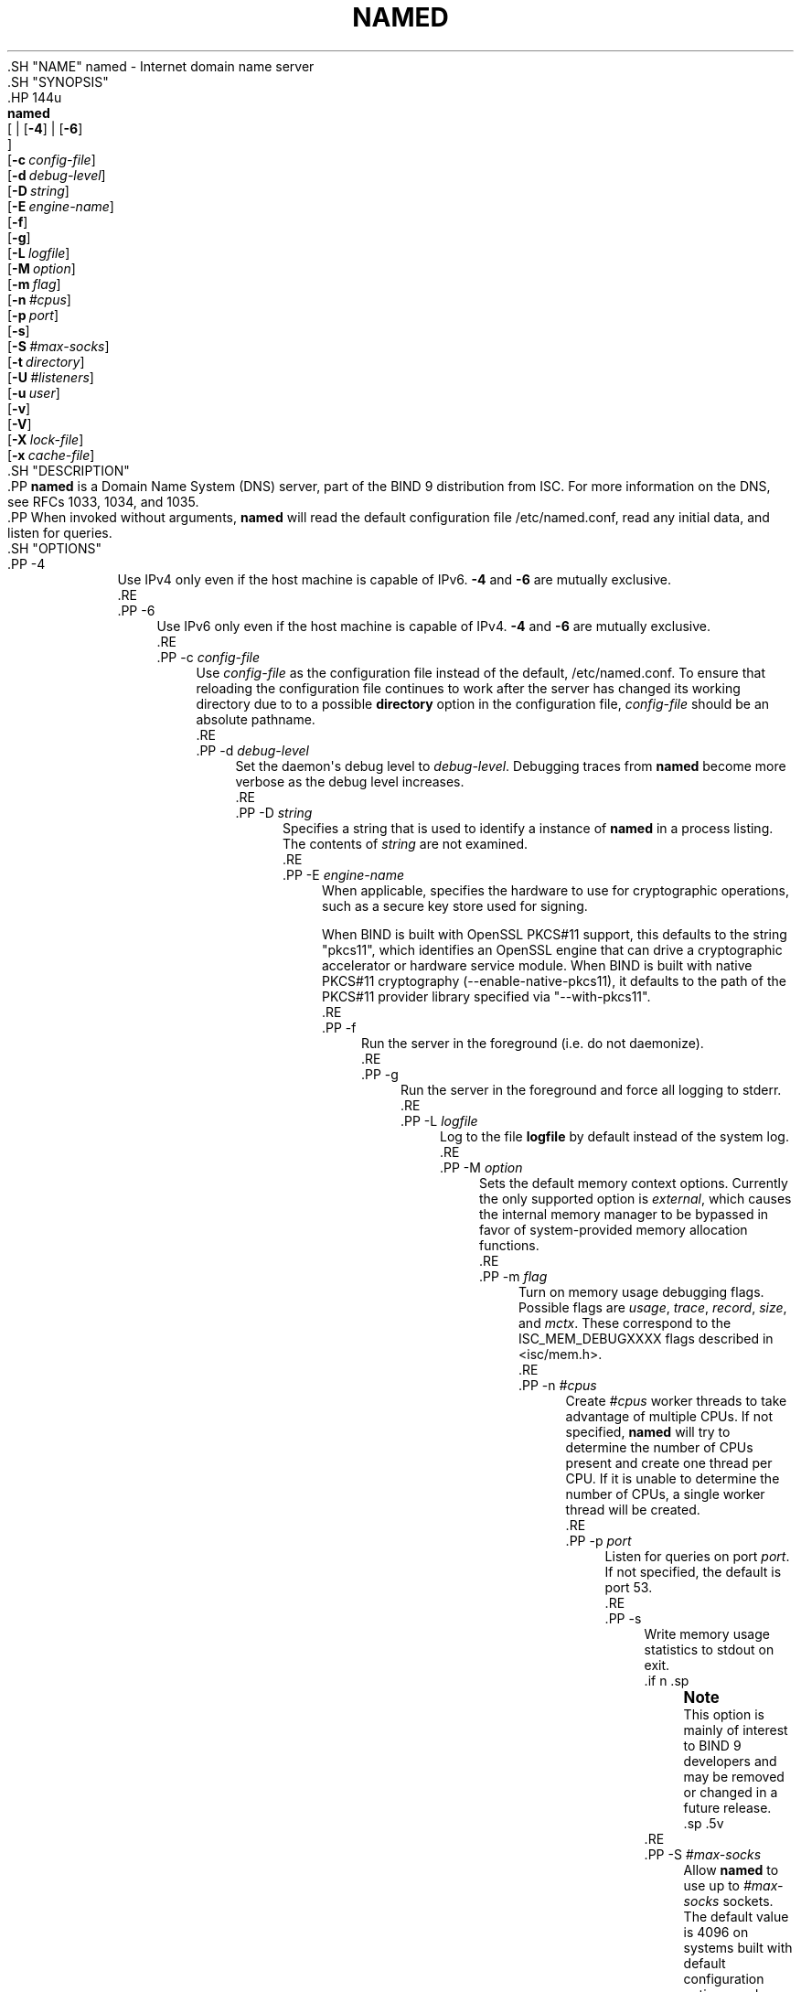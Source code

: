 .\" Copyright (C) 2000, 2001, 2003-2009, 2011, 2013-2020 Internet Systems Consortium, Inc. ("ISC")
.\" 
.\" This Source Code Form is subject to the terms of the Mozilla Public
.\" License, v. 2.0. If a copy of the MPL was not distributed with this
.\" file, You can obtain one at http://mozilla.org/MPL/2.0/.
.\"
.hy 0
.ad l
'\" t
.\"     Title: named
.\"    Author: 
.\" Generator: DocBook XSL Stylesheets v1.79.1 <http://docbook.sf.net/>
.\"      Date: 2014-02-19
.\"    Manual: BIND9
.\"    Source: ISC
.\"  Language: English
.\"
.TH "NAMED" "8" "2014\-02\-19" "ISC" "BIND9"
.\" -----------------------------------------------------------------
.\" * Define some portability stuff
.\" -----------------------------------------------------------------
.\" ~~~~~~~~~~~~~~~~~~~~~~~~~~~~~~~~~~~~~~~~~~~~~~~~~~~~~~~~~~~~~~~~~
.\" http://bugs.debian.org/507673
.\" http://lists.gnu.org/archive/html/groff/2009-02/msg00013.html
.\" ~~~~~~~~~~~~~~~~~~~~~~~~~~~~~~~~~~~~~~~~~~~~~~~~~~~~~~~~~~~~~~~~~
.ie \n(.g .ds Aq \(aq
.el       .ds Aq '
.\" -----------------------------------------------------------------
.\" * set default formatting
.\" -----------------------------------------------------------------
.\" disable hyphenation
.nh
.\" disable justification (adjust text to left margin only)
.ad l
.\" -----------------------------------------------------------------
.\" * MAIN CONTENT STARTS HERE *
.\" -----------------------------------------------------------------
  .SH "NAME"
named \- Internet domain name server
  .SH "SYNOPSIS"
    .HP \w'\fBnamed\fR\ 'u
      \fBnamed\fR
       [
	 | [\fB\-4\fR]
	 | [\fB\-6\fR]
      ]
       [\fB\-c\ \fR\fB\fIconfig\-file\fR\fR]
       [\fB\-d\ \fR\fB\fIdebug\-level\fR\fR]
       [\fB\-D\ \fR\fB\fIstring\fR\fR]
       [\fB\-E\ \fR\fB\fIengine\-name\fR\fR]
       [\fB\-f\fR]
       [\fB\-g\fR]
       [\fB\-L\ \fR\fB\fIlogfile\fR\fR]
       [\fB\-M\ \fR\fB\fIoption\fR\fR]
       [\fB\-m\ \fR\fB\fIflag\fR\fR]
       [\fB\-n\ \fR\fB\fI#cpus\fR\fR]
       [\fB\-p\ \fR\fB\fIport\fR\fR]
       [\fB\-s\fR]
       [\fB\-S\ \fR\fB\fI#max\-socks\fR\fR]
       [\fB\-t\ \fR\fB\fIdirectory\fR\fR]
       [\fB\-U\ \fR\fB\fI#listeners\fR\fR]
       [\fB\-u\ \fR\fB\fIuser\fR\fR]
       [\fB\-v\fR]
       [\fB\-V\fR]
       [\fB\-X\ \fR\fB\fIlock\-file\fR\fR]
       [\fB\-x\ \fR\fB\fIcache\-file\fR\fR]
  .SH "DESCRIPTION"
    .PP
\fBnamed\fR
is a Domain Name System (DNS) server, part of the BIND 9 distribution from ISC\&. For more information on the DNS, see RFCs 1033, 1034, and 1035\&.
    .PP
When invoked without arguments,
\fBnamed\fR
will read the default configuration file
/etc/named\&.conf, read any initial data, and listen for queries\&.
  .SH "OPTIONS"
      .PP
\-4
.RS 4
          Use IPv4 only even if the host machine is capable of IPv6\&.
\fB\-4\fR
and
\fB\-6\fR
are mutually exclusive\&.
      .RE
      .PP
\-6
.RS 4
          Use IPv6 only even if the host machine is capable of IPv4\&.
\fB\-4\fR
and
\fB\-6\fR
are mutually exclusive\&.
      .RE
      .PP
\-c \fIconfig\-file\fR
.RS 4
          Use
\fIconfig\-file\fR
as the configuration file instead of the default,
/etc/named\&.conf\&. To ensure that reloading the configuration file continues to work after the server has changed its working directory due to to a possible
\fBdirectory\fR
option in the configuration file,
\fIconfig\-file\fR
should be an absolute pathname\&.
      .RE
      .PP
\-d \fIdebug\-level\fR
.RS 4
          Set the daemon\*(Aqs debug level to
\fIdebug\-level\fR\&. Debugging traces from
\fBnamed\fR
become more verbose as the debug level increases\&.
      .RE
      .PP
\-D \fIstring\fR
.RS 4
          Specifies a string that is used to identify a instance of
\fBnamed\fR
in a process listing\&. The contents of
\fIstring\fR
are not examined\&.
      .RE
      .PP
\-E \fIengine\-name\fR
.RS 4
          When applicable, specifies the hardware to use for cryptographic operations, such as a secure key store used for signing\&.
.sp
          When BIND is built with OpenSSL PKCS#11 support, this defaults to the string "pkcs11", which identifies an OpenSSL engine that can drive a cryptographic accelerator or hardware service module\&. When BIND is built with native PKCS#11 cryptography (\-\-enable\-native\-pkcs11), it defaults to the path of the PKCS#11 provider library specified via "\-\-with\-pkcs11"\&.
      .RE
      .PP
\-f
.RS 4
          Run the server in the foreground (i\&.e\&. do not daemonize)\&.
      .RE
      .PP
\-g
.RS 4
          Run the server in the foreground and force all logging to
stderr\&.
      .RE
      .PP
\-L \fIlogfile\fR
.RS 4
          Log to the file
\fBlogfile\fR
by default instead of the system log\&.
      .RE
      .PP
\-M \fIoption\fR
.RS 4
          Sets the default memory context options\&. Currently the only supported option is
\fIexternal\fR, which causes the internal memory manager to be bypassed in favor of system\-provided memory allocation functions\&.
      .RE
      .PP
\-m \fIflag\fR
.RS 4
          Turn on memory usage debugging flags\&. Possible flags are
\fIusage\fR,
\fItrace\fR,
\fIrecord\fR,
\fIsize\fR, and
\fImctx\fR\&. These correspond to the ISC_MEM_DEBUGXXXX flags described in
<isc/mem\&.h>\&.
      .RE
      .PP
\-n \fI#cpus\fR
.RS 4
          Create
\fI#cpus\fR
worker threads to take advantage of multiple CPUs\&. If not specified,
\fBnamed\fR
will try to determine the number of CPUs present and create one thread per CPU\&. If it is unable to determine the number of CPUs, a single worker thread will be created\&.
      .RE
      .PP
\-p \fIport\fR
.RS 4
          Listen for queries on port
\fIport\fR\&. If not specified, the default is port 53\&.
      .RE
      .PP
\-s
.RS 4
          Write memory usage statistics to
stdout
on exit\&.
          .if n \{\
.sp
.\}
.RS 4
.it 1 an-trap
.nr an-no-space-flag 1
.nr an-break-flag 1
.br
.ps +1
\fBNote\fR
.ps -1
.br
            This option is mainly of interest to BIND 9 developers and may be removed or changed in a future release\&.
          .sp .5v
.RE
      .RE
      .PP
\-S \fI#max\-socks\fR
.RS 4
          Allow
\fBnamed\fR
to use up to
\fI#max\-socks\fR
sockets\&. The default value is 4096 on systems built with default configuration options, and 21000 on systems built with "configure \-\-with\-tuning=large"\&.
          .if n \{\
.sp
.\}
.RS 4
.it 1 an-trap
.nr an-no-space-flag 1
.nr an-break-flag 1
.br
.ps +1
\fBWarning\fR
.ps -1
.br
            This option should be unnecessary for the vast majority of users\&. The use of this option could even be harmful because the specified value may exceed the limitation of the underlying system API\&. It is therefore set only when the default configuration causes exhaustion of file descriptors and the operational environment is known to support the specified number of sockets\&. Note also that the actual maximum number is normally a little fewer than the specified value because
\fBnamed\fR
reserves some file descriptors for its internal use\&.
          .sp .5v
.RE
      .RE
      .PP
\-t \fIdirectory\fR
.RS 4
          Chroot to
\fIdirectory\fR
after processing the command line arguments, but before reading the configuration file\&.
          .if n \{\
.sp
.\}
.RS 4
.it 1 an-trap
.nr an-no-space-flag 1
.nr an-break-flag 1
.br
.ps +1
\fBWarning\fR
.ps -1
.br
            This option should be used in conjunction with the
\fB\-u\fR
option, as chrooting a process running as root doesn\*(Aqt enhance security on most systems; the way
\fBchroot(2)\fR
is defined allows a process with root privileges to escape a chroot jail\&.
          .sp .5v
.RE
      .RE
      .PP
\-U \fI#listeners\fR
.RS 4
          Use
\fI#listeners\fR
worker threads to listen for incoming UDP packets on each address\&. If not specified,
\fBnamed\fR
will calculate a default value based on the number of detected CPUs: 1 for 1 CPU, and the number of detected CPUs minus one for machines with more than 1 CPU\&. This cannot be increased to a value higher than the number of CPUs\&. If
\fB\-n\fR
has been set to a higher value than the number of detected CPUs, then
\fB\-U\fR
may be increased as high as that value, but no higher\&. On Windows, the number of UDP listeners is hardwired to 1 and this option has no effect\&.
      .RE
      .PP
\-u \fIuser\fR
.RS 4
          Setuid to
\fIuser\fR
after completing privileged operations, such as creating sockets that listen on privileged ports\&.
          .if n \{\
.sp
.\}
.RS 4
.it 1 an-trap
.nr an-no-space-flag 1
.nr an-break-flag 1
.br
.ps +1
\fBNote\fR
.ps -1
.br
            On Linux,
\fBnamed\fR
uses the kernel\*(Aqs capability mechanism to drop all root privileges except the ability to
\fBbind(2)\fR
to a privileged port and set process resource limits\&. Unfortunately, this means that the
\fB\-u\fR
option only works when
\fBnamed\fR
is run on kernel 2\&.2\&.18 or later, or kernel 2\&.3\&.99\-pre3 or later, since previous kernels did not allow privileges to be retained after
\fBsetuid(2)\fR\&.
          .sp .5v
.RE
      .RE
      .PP
\-v
.RS 4
          Report the version number and exit\&.
      .RE
      .PP
\-V
.RS 4
          Report the version number and build options, and exit\&.
      .RE
      .PP
\-X \fIlock\-file\fR
.RS 4
          Acquire a lock on the specified file at runtime; this helps to prevent duplicate
\fBnamed\fR
instances from running simultaneously\&. Use of this option overrides the
\fBlock\-file\fR
option in
named\&.conf\&. If set to
none, the lock file check is disabled\&.
      .RE
      .PP
\-x \fIcache\-file\fR
.RS 4
          Load data from
\fIcache\-file\fR
into the cache of the default view\&.
          .if n \{\
.sp
.\}
.RS 4
.it 1 an-trap
.nr an-no-space-flag 1
.nr an-break-flag 1
.br
.ps +1
\fBWarning\fR
.ps -1
.br
            This option must not be used\&. It is only of interest to BIND 9 developers and may be removed or changed in a future release\&.
          .sp .5v
.RE
      .RE
  .SH "SIGNALS"
    .PP
In routine operation, signals should not be used to control the nameserver;
\fBrndc\fR
should be used instead\&.
      .PP
SIGHUP
.RS 4
          Force a reload of the server\&.
      .RE
      .PP
SIGINT, SIGTERM
.RS 4
          Shut down the server\&.
      .RE
    .PP
The result of sending any other signals to the server is undefined\&.
  .SH "CONFIGURATION"
    .PP
The
\fBnamed\fR
configuration file is too complex to describe in detail here\&. A complete description is provided in the
BIND 9 Administrator Reference Manual\&.
    .PP
\fBnamed\fR
inherits the
\fBumask\fR
(file creation mode mask) from the parent process\&. If files created by
\fBnamed\fR, such as journal files, need to have custom permissions, the
\fBumask\fR
should be set explicitly in the script used to start the
\fBnamed\fR
process\&.
  .SH "FILES"
      .PP
/etc/named\&.conf
.RS 4
          The default configuration file\&.
      .RE
      .PP
/var/run/named/named\&.pid
.RS 4
          The default process\-id file\&.
      .RE
  .SH "SEE ALSO"
    .PP
RFC 1033,
RFC 1034,
RFC 1035,
\fBnamed-checkconf\fR(8),
\fBnamed-checkzone\fR(8),
\fBrndc\fR(8),
\fBlwresd\fR(8),
\fBnamed.conf\fR(5),
BIND 9 Administrator Reference Manual\&.
.SH "AUTHOR"
.PP
\fBInternet Systems Consortium, Inc\&.\fR
.SH "COPYRIGHT"
.br
Copyright \(co 2000, 2001, 2003-2009, 2011, 2013-2020 Internet Systems Consortium, Inc. ("ISC")
.br
